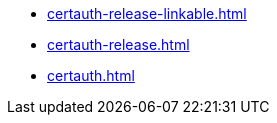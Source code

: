 * https://commoncriteria.github.io/certauth/master/certauth-release-linkable.html[certauth-release-linkable.html]
* https://commoncriteria.github.io/certauth/master/certauth-release.html[certauth-release.html]
* https://commoncriteria.github.io/certauth/master/certauth.html[certauth.html]
